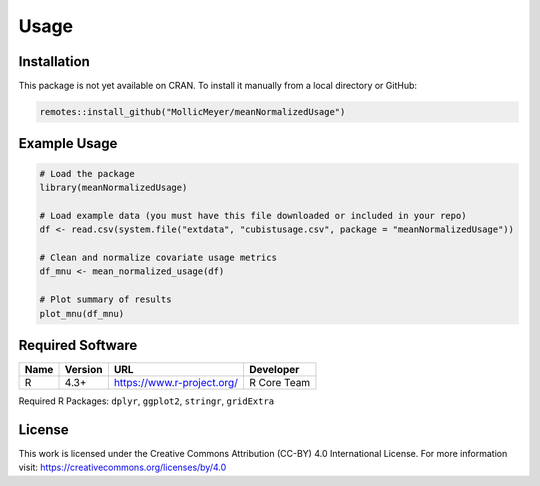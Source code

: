 Usage
=====

Installation
------------

This package is not yet available on CRAN. To install it manually from a local directory or GitHub:

.. code-block:: r

    remotes::install_github("MollicMeyer/meanNormalizedUsage")


Example Usage
-------------

.. code-block:: r

    # Load the package
    library(meanNormalizedUsage)

    # Load example data (you must have this file downloaded or included in your repo)
    df <- read.csv(system.file("extdata", "cubistusage.csv", package = "meanNormalizedUsage"))

    # Clean and normalize covariate usage metrics
    df_mnu <- mean_normalized_usage(df)

    # Plot summary of results
    plot_mnu(df_mnu)


Required Software
-----------------

+------+---------+----------------------------+-------------+
| Name | Version | URL                        | Developer   |
+======+=========+============================+=============+
| R    | 4.3+    | https://www.r-project.org/ | R Core Team |
+------+---------+----------------------------+-------------+

Required R Packages:
``dplyr``, ``ggplot2``, ``stringr``, ``gridExtra``


License
-------

This work is licensed under the Creative Commons Attribution (CC-BY) 4.0 International License.  
For more information visit: https://creativecommons.org/licenses/by/4.0
